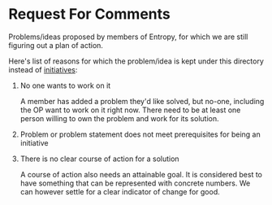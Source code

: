 * Request For Comments

Problems/ideas proposed by members of Entropy, for which we are still figuring
out a plan of action.

Here's list of reasons for which the problem/idea is kept under this directory
instead of [[../initiatives][initiatives]]:

1. No one wants to work on it

   A member has added a problem they'd like solved, but no-one, including the OP
   want to work on it right now. There need to be at least one person willing to
   own the problem and work for its solution.

2. Problem or problem statement does not meet prerequisites for being an
   initiative

3. There is no clear course of action for a solution

   A course of action also needs an attainable goal. It is considered best to
   have something that can be represented with concrete numbers. We can however
   settle for a clear indicator of change for good.
